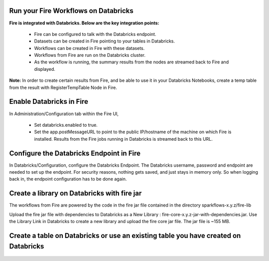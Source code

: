 Run your Fire Workflows on Databricks
-------------------------------------------

**Fire is integrated with Databricks. Below are the key integration points:**

  * Fire can be configured to talk with the Databricks endpoint.
  * Datasets can be created in Fire pointing to your tables in Databricks.
  * Workflows can be created in Fire with these datasets.
  * Workflows from Fire are run on the Databricks cluster.
  * As the workflow is running, the summary results from the nodes are streamed back to Fire and displayed.

**Note:** In order to create certain results from Fire, and be able to use it in your Databricks Notebooks, create a temp table from the result with RegisterTempTable Node in Fire.

.. figure:: ../_assets/administration/databricks-integration.png
   :scale: 100%
   :alt: Fire Databricks Integration
   :align: center

Enable Databricks in Fire
-------------------------------

In Administration/Configuration tab within the Fire UI,

  * Set databricks.enabled to true.
  * Set the app.postMessageURL to point to the public IP/hostname of the machine on which Fire is installed. Results from the Fire jobs running in Databricks is streamed back to this URL.

.. figure:: ../_assets/administration/workflow-execution.png
   :scale: 100%
   :alt: Fire Workflow Execution
   :align: center

Configure the Databricks Endpoint in Fire
----------------------------------------------------

In Databricks/Configuration, configure the Databricks Endpoint. The Databricks username, password and endpoint are needed to set up the endpoint.
For security reasons, nothing gets saved, and just stays in memory only. So when logging back in, the endpoint configuration has to be done again.

.. figure:: ../../_assets/administration/databricks-configuration.png
   :scale: 100%
   :alt: Fire Databricks Configuration
   :align: center

Create a library on Databricks with fire jar
-----------------------------------------------


The workflows from Fire are powered by the code in the fire jar file contained in the directory sparkflows-x.y.z/fire-lib

Upload the fire jar file with dependencies to Databricks as a New Library : fire-core-x.y.z-jar-with-dependencies.jar. Use the Library Link in Databricks to create a new library and upload the fire core jar file. The jar file is ~155 MB.

.. figure:: ../../_assets/administration/welcome-databricks.png
   :scale: 100%
   :alt: Fire Welcome Databricks
   :align: center

Create a table on Databricks or use an existing table you have created on Databricks
-------------------------------------------------------------------------------------

.. figure:: ../../_assets/administration/create-table.png
   :scale: 100%
   :alt: Fire Create Table
   :align: center
